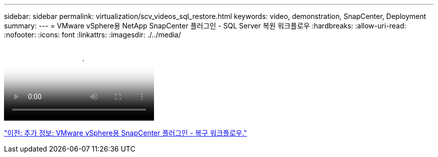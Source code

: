---
sidebar: sidebar 
permalink: virtualization/scv_videos_sql_restore.html 
keywords: video, demonstration, SnapCenter, Deployment 
summary:  
---
= VMware vSphere용 NetApp SnapCenter 플러그인 - SQL Server 복원 워크플로우
:hardbreaks:
:allow-uri-read: 
:nofooter: 
:icons: font
:linkattrs: 
:imagesdir: ./../media/


video::scv_sql_restore.mp4[NetApp SnapCenter Plug-in for VMware vSphere - SQL Server Workflow]
link:scv_videos_restore_workflow.html["이전: 추가 정보: VMware vSphere용 SnapCenter 플러그인 - 복구 워크플로우."]
